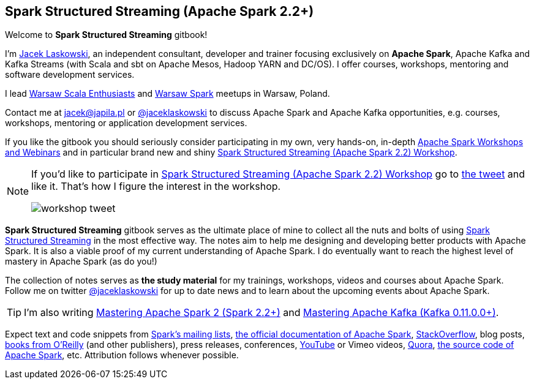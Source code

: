 == Spark Structured Streaming (Apache Spark 2.2+)

Welcome to *Spark Structured Streaming* gitbook!

I'm https://pl.linkedin.com/in/jaceklaskowski[Jacek Laskowski], an independent consultant, developer and trainer focusing exclusively on *Apache Spark*, Apache Kafka and Kafka Streams (with Scala and sbt on Apache Mesos, Hadoop YARN and DC/OS). I offer courses, workshops, mentoring and software development services.

I lead http://www.meetup.com/WarsawScala/[Warsaw Scala Enthusiasts] and http://www.meetup.com/Warsaw-Spark[Warsaw Spark] meetups in Warsaw, Poland.

Contact me at jacek@japila.pl or https://twitter.com/jaceklaskowski[@jaceklaskowski] to discuss Apache Spark and Apache Kafka opportunities, e.g. courses, workshops, mentoring or application development services.

If you like the gitbook you should seriously consider participating in my own, very hands-on, in-depth https://github.com/jaceklaskowski/spark-workshop/blob/gh-pages/slides/README.md#toc[Apache Spark Workshops and Webinars] and in particular brand new and shiny https://github.com/jaceklaskowski/spark-workshop/blob/gh-pages/spark-structured-streaming-workshop.md[Spark Structured Streaming (Apache Spark 2.2) Workshop].

[NOTE]
====
If you'd like to participate in https://github.com/jaceklaskowski/spark-workshop/blob/gh-pages/spark-structured-streaming-workshop.md[Spark Structured Streaming (Apache Spark 2.2) Workshop] go to https://twitter.com/jaceklaskowski/status/903517146101284864[the tweet] and like it. That's how I figure the interest in the workshop.

image::images/workshop-tweet.png[align="center"]
====

*Spark Structured Streaming* gitbook serves as the ultimate place of mine to collect all the nuts and bolts of using https://spark.apache.org[Spark Structured Streaming] in the most effective way. The notes aim to help me designing and developing better products with Apache Spark. It is also a viable proof of my current understanding of Apache Spark. I do eventually want to reach the highest level of mastery in Apache Spark (as do you!)

The collection of notes serves as *the study material* for my trainings, workshops, videos and courses about Apache Spark. Follow me on twitter https://twitter.com/jaceklaskowski[@jaceklaskowski] for up to date news and to learn about the upcoming events about Apache Spark.

TIP: I'm also writing https://jaceklaskowski.gitbooks.io/mastering-apache-spark[Mastering Apache Spark 2 (Spark 2.2+)] and https://jaceklaskowski.gitbooks.io/apache-kafka/[Mastering Apache Kafka (Kafka 0.11.0.0+)].

Expect text and code snippets from http://spark.apache.org/community.html[Spark's mailing lists], http://spark.apache.org/docs/latest/[the official documentation of Apache Spark], http://stackoverflow.com/tags/apache-spark/info[StackOverflow], blog posts, http://search.oreilly.com/?q=learning+spark[books from O'Reilly] (and other publishers), press releases, conferences, https://www.youtube.com/playlist?list=PLakV2aGPD5LnHIjF2i_bkAi7m2V96UmxJ[YouTube] or Vimeo videos, http://www.quora.com/Apache-Spark[Quora], https://github.com/apache/spark[the source code of Apache Spark], etc. Attribution follows whenever possible.
